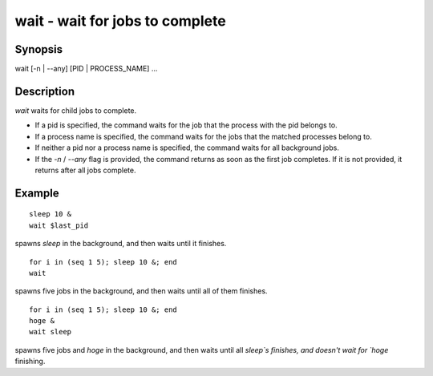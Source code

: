 wait - wait for jobs to complete
==========================================

Synopsis
--------

wait [-n | --any] [PID | PROCESS_NAME] ...


Description
------------

`wait` waits for child jobs to complete.

- If a pid is specified, the command waits for the job that the process with the pid belongs to.
- If a process name is specified, the command waits for the jobs that the matched processes belong to.
- If neither a pid nor a process name is specified, the command waits for all background jobs.
- If the `-n` / `--any` flag is provided, the command returns as soon as the first job completes. If it is not provided, it returns after all jobs complete.

Example
------------



::

    sleep 10 &
    wait $last_pid

spawns `sleep` in the background, and then waits until it finishes.


::

    for i in (seq 1 5); sleep 10 &; end
    wait

spawns five jobs in the background, and then waits until all of them finishes.


::

    for i in (seq 1 5); sleep 10 &; end
    hoge &
    wait sleep

spawns five jobs and `hoge` in the background, and then waits until all `sleep`s finishes, and doesn't wait for `hoge` finishing.
